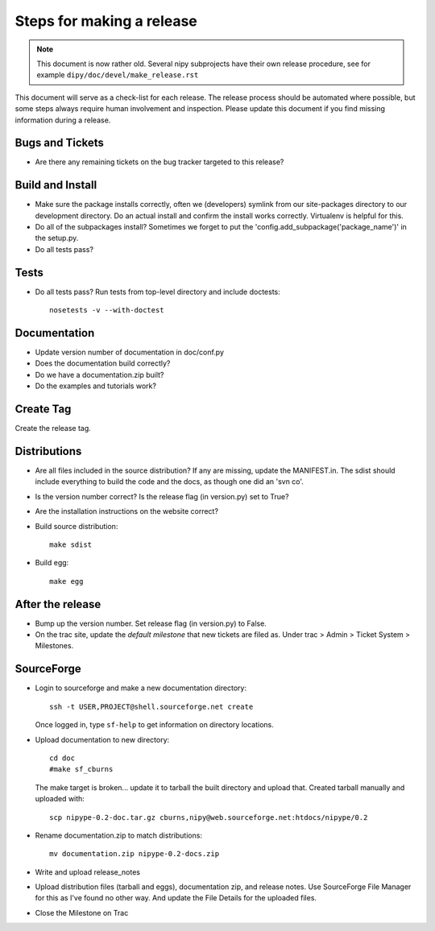 ============================
 Steps for making a release
============================

.. note::

    This document is now rather old.  Several nipy subprojects have their own
    release procedure, see for example ``dipy/doc/devel/make_release.rst``

This document will serve as a check-list for each release.  The
release process should be automated where possible, but some steps
always require human involvement and inspection.  Please update this
document if you find missing information during a release.

Bugs and Tickets
----------------

* Are there any remaining tickets on the bug tracker targeted to this
  release?

Build and Install
-----------------

* Make sure the package installs correctly, often we (developers)
  symlink from our site-packages directory to our development
  directory.  Do an actual install and confirm the install works
  correctly.  Virtualenv is helpful for this.
* Do all of the subpackages install?  Sometimes we forget to put the
  'config.add_subpackage('package_name')' in the setup.py.
* Do all tests pass?

Tests
-----
* Do all tests pass?  Run tests from top-level directory and include
  doctests::

    nosetests -v --with-doctest

Documentation
-------------

* Update version number of documentation in doc/conf.py
* Does the documentation build correctly?
* Do we have a documentation.zip built?
* Do the examples and tutorials work?

Create Tag
----------

Create the release tag.

Distributions
-------------

* Are all files included in the source distribution?  If any are
  missing, update the MANIFEST.in.  The sdist should include
  everything to build the code and the docs, as though one did an 'svn
  co'.
* Is the version number correct?  Is the release flag (in version.py)
  set to True?
* Are the installation instructions on the website correct?
* Build source distribution::

    make sdist

* Build egg::

    make egg

After the release
-----------------

* Bump up the version number.  Set release flag (in version.py) to
  False.
* On the trac site, update the *default milestone* that new tickets
  are filed as.  Under trac > Admin > Ticket System > Milestones.

SourceForge
-----------

* Login to sourceforge and make a new documentation directory::

    ssh -t USER,PROJECT@shell.sourceforge.net create

  Once logged in, type ``sf-help`` to get information on directory locations.

* Upload documentation to new directory::

    cd doc
    #make sf_cburns

  The make target is broken... update it to tarball the built directory and
  upload that.  Created tarball manually and uploaded with::

    scp nipype-0.2-doc.tar.gz cburns,nipy@web.sourceforge.net:htdocs/nipype/0.2

* Rename documentation.zip to match distributions::

    mv documentation.zip nipype-0.2-docs.zip

* Write and upload release_notes

* Upload distribution files (tarball and eggs), documentation zip, and
  release notes.  Use SourceForge File Manager for this as I've found
  no other way.  And update the File Details for the uploaded files.

* Close the Milestone on Trac

